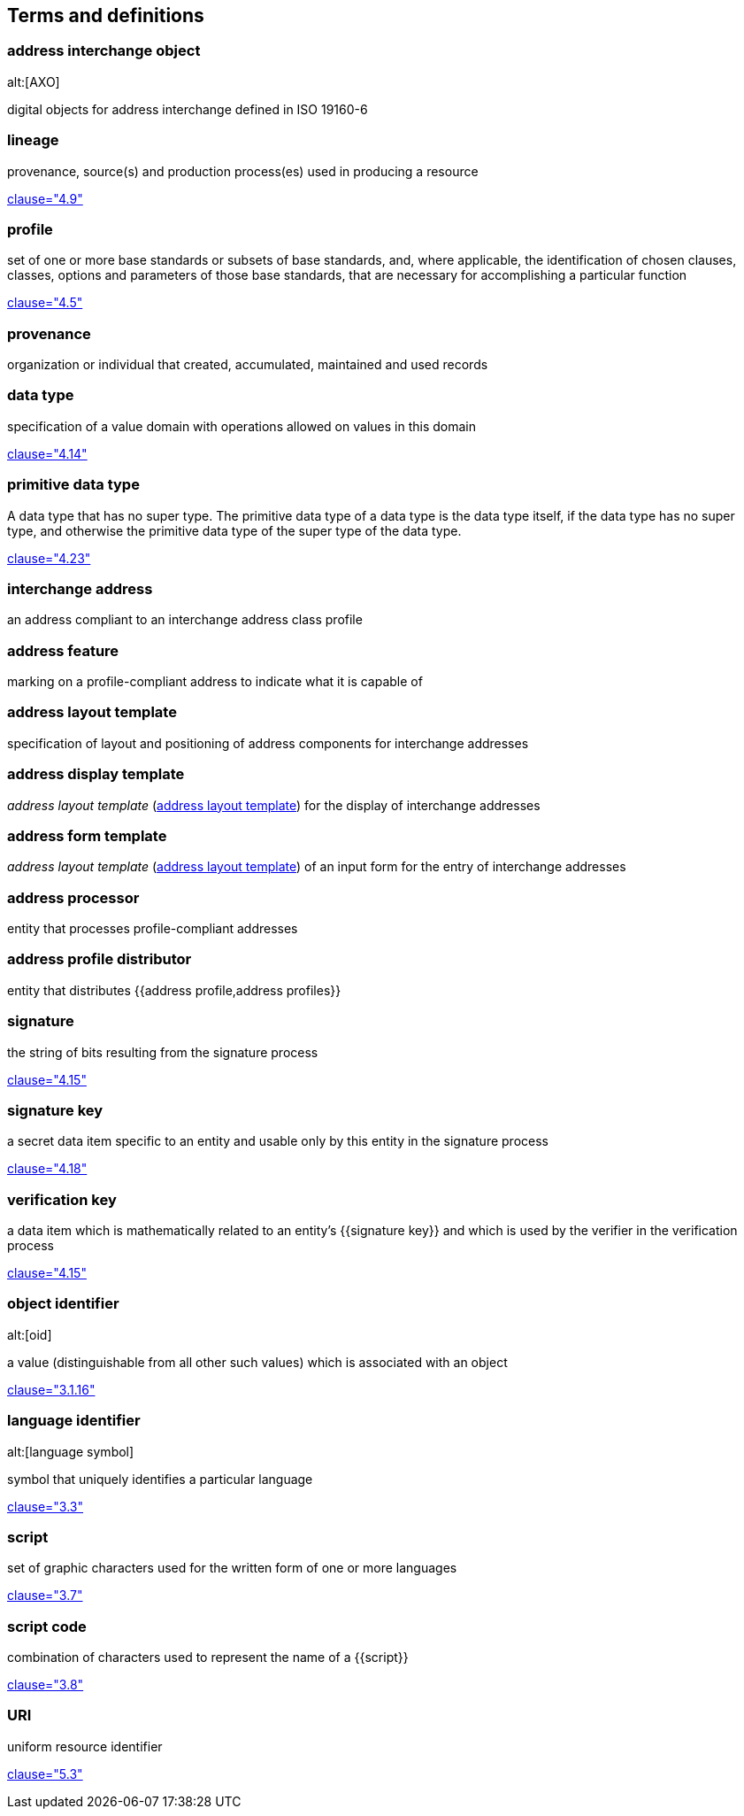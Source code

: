 
[source=ISO19160-1]
== Terms and definitions

=== address interchange object
alt:[AXO]

digital objects for address interchange defined in ISO 19160-6


=== lineage

provenance, source(s) and production process(es) used in producing a resource

[.source]
<<ISO19115-1,clause="4.9">>


=== profile

set of one or more base standards or subsets of base standards, and,
where applicable, the identification of chosen clauses, classes,
options and parameters of those base standards, that are necessary for
accomplishing a particular function

[.source]
<<ISO19106,clause="4.5">>


=== provenance

organization or individual that created, accumulated, maintained
and used records

=== data type

specification of a value domain with operations
allowed on values in this domain

[.source]
<<ISO19103,clause="4.14">>

=== primitive data type

A data type that has no super type. The primitive data type of a data type is the data type itself, if the data type has no super type, and otherwise the primitive data type of the super type of the data type.

[.source]
<<ISOIEC10179,clause="4.23">>

=== interchange address

an address compliant to an interchange address class profile

[[term-address-feature]]
=== address feature

marking on a profile-compliant address to indicate what it is capable of


[[term-address-layout-template]]
=== address layout template

specification of layout and positioning of
address components for interchange addresses

=== address display template

_address layout template_ (<<term-address-layout-template>>)
for the display of interchange addresses

=== address form template

_address layout template_ (<<term-address-layout-template>>)
of an input form for the entry of interchange addresses

[[term-address-processor]]
=== address processor

entity that processes profile-compliant addresses


[[term-address-profile-distributor]]
=== address profile distributor

entity that distributes {{address profile,address profiles}}


[[term-signature]]
=== signature

the string of bits resulting from the signature process

[.source]
<<ISO14888-3,clause="4.15">>

[[term-signature-key]]
=== signature key

a secret data item specific to an entity and usable only by this entity
in the signature process

[.source]
<<ISO14888-3,clause="4.18">>

[[term-verification-key]]
=== verification key

a data item which is mathematically related to an entity's {{signature key}} and
which is used by the verifier in the verification process

[.source]
<<ISO14888-3,clause="4.15">>

[[term-oid]]
=== object identifier
alt:[oid]

a value (distinguishable from all other such values) which is associated with an
object

[.source]
<<ISO15961-1,clause="3.1.16">>

[[term-language-id]]
=== language identifier
alt:[language symbol]

symbol that uniquely identifies a particular language

[.source]
<<ISO639-3,clause="3.3">>

[[term-script]]
=== script

set of graphic characters used for the written form of one or more languages

[.source]
<<ISO15924,clause="3.7">>

[[term-script-code]]
=== script code

combination of characters used to represent the name of a {{script}}

[.source]
<<ISO15924,clause="3.8">>

=== URI

uniform resource identifier

[.source]
<<ISO19103,clause="5.3">>


